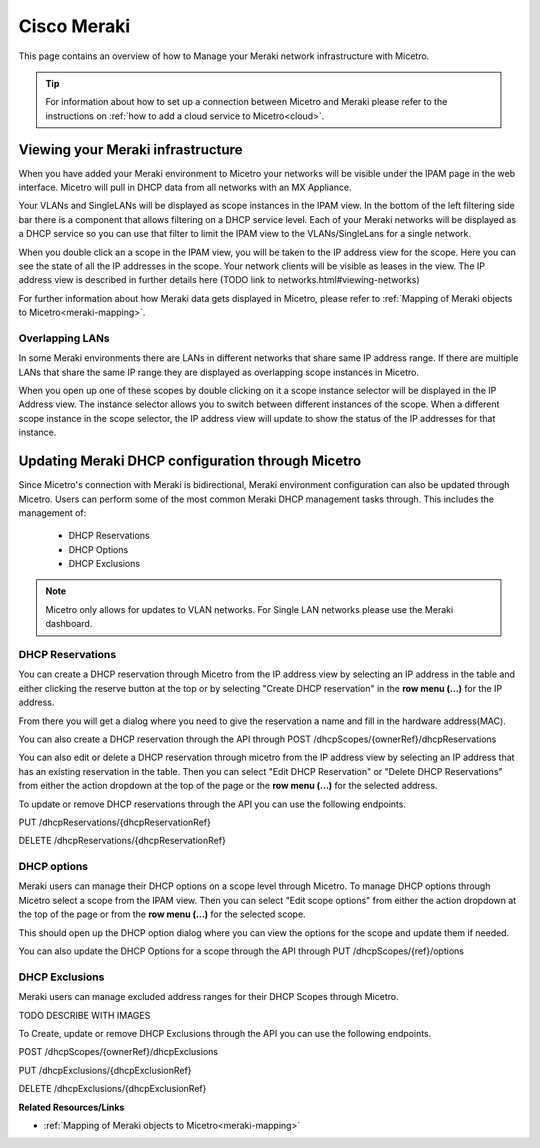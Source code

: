 .. meta::
   :description: How to manage DHCP information with a Cisco Meraki service in Micetro
   :keywords: Cisco Meraki DHCP service, DHCP server, DHCP

.. _cisco-meraki:

.. Rename in toc to Cisco Meraki

Cisco Meraki
=====================================

This page contains an overview of how to Manage your Meraki network infrastructure with Micetro.

.. tip::
    For information about how to set up a connection between Micetro and Meraki please refer to the instructions on :ref:`how to add a cloud service to Micetro<cloud>`.

Viewing your Meraki infrastructure
----------------------------------

When you have added your Meraki environment to Micetro your networks will be visible under the IPAM page in the web interface. 
Micetro will pull in DHCP data from all networks with an MX Appliance. 

.. image:: ../../images/meraki/ipam-grid.png
  :width: 90%
  :align: center

Your VLANs and SingleLANs will be displayed as scope instances in the IPAM view. In the bottom of the left filtering side bar there is a component that allows filtering on a DHCP service level.
Each of your Meraki networks will be displayed as a DHCP service so you can use that filter to limit the IPAM view to the VLANs/SingleLans for a single network.

.. image:: ../../images/meraki/ipam-grid-filtered.png
  :width: 90%
  :align: center 

When you double click an a scope in the IPAM view, you will be taken to the IP address view for the scope. Here you can see the state of all the IP addresses in the scope. 
Your network clients will be visible as leases in the view. The IP address view is described in further details here (TODO link to networks.html#viewing-networks)

.. image:: ../../images/meraki/range-view.png
  :width: 90%
  :align: center 

For further information about how Meraki data gets displayed in Micetro, please refer to :ref:`Mapping of Meraki objects to Micetro<meraki-mapping>`.


Overlapping LANs 
^^^^^^^^^^^^^^^^^^^^^^^^^^^^^^^^^^^^
In some Meraki environments there are LANs in different networks that share same IP address range. 
If there are multiple LANs that share the same IP range they are displayed as overlapping scope instances in Micetro.

.. image:: ../../images/meraki/scope-selector-1.png
  :width: 90%
  :align: center 


When you open up one of these scopes by double clicking on it a scope instance selector will be displayed in the IP Address view. 
The instance selector allows you to switch between different instances of the scope. 
When a different scope instance in the scope selector, the IP address view will update to show the status of the IP addresses for that instance.

.. image:: ../../images/meraki/scope-selector-2.png
  :width: 90%
  :align: center 


Updating Meraki DHCP configuration through Micetro
---------------------------------------------

Since Micetro's connection with Meraki is bidirectional, Meraki environment configuration can also be updated through Micetro.
Users can perform some of the most common Meraki DHCP management tasks through. This includes the management of: 

    * DHCP Reservations
    * DHCP Options
    * DHCP Exclusions 

.. note::
    Micetro only allows for updates to VLAN networks. For Single LAN networks please use the Meraki dashboard.

DHCP Reservations
^^^^^^^^^^^^^^^^^^
You can create a DHCP reservation through Micetro from the IP address view by selecting an IP address in the table and either clicking the reserve button at the top
or by selecting "Create DHCP reservation" in the **row menu (...)** for the IP address.

.. image:: ../../images/meraki/create-reservation1.png
  :width: 90%
  :align: center


From there you will get a dialog where you need to give the reservation a name and fill in the hardware address(MAC).

.. image:: ../../images/meraki/create-reservation2.png
  :width: 90%
  :align: center

You can also create a DHCP reservation through the API through POST /dhcpScopes/{ownerRef}/dhcpReservations

You can also edit or delete a DHCP reservation through micetro from the IP address view by selecting an IP address that has an existing reservation in the table.
Then you can select "Edit DHCP Reservation" or "Delete DHCP Reservations" from either the action dropdown at the top of the page or the **row menu (...)** for the selected address. 

.. image:: ../../images/meraki/edit-delete-reservation.png
  :width: 90%
  :align: center

To update or remove DHCP reservations through the API you can use the following endpoints. 

PUT /dhcpReservations/{dhcpReservationRef}

DELETE /dhcpReservations/{dhcpReservationRef}



DHCP options
^^^^^^^^^^^^
Meraki users can manage their DHCP options on a scope level through Micetro. 
To manage DHCP options through Micetro select a scope from the IPAM view. 
Then you can select "Edit scope options" from either the action dropdown at the top of the page or from the **row menu (...)** for the selected scope.

.. image:: ../../images/meraki/edit-options-1.png
  :width: 90%
  :align: center

This should open up the DHCP option dialog where you can view the options for the scope and update them if needed.

.. image:: ../../images/meraki/edit-options-2.png
  :width: 60%
  :align: center


You can also update the DHCP Options for a scope through the API through PUT /dhcpScopes/{ref}/options


DHCP Exclusions
^^^^^^^^^^^^^^^^
Meraki users can manage excluded address ranges for their DHCP Scopes through Micetro.

TODO DESCRIBE WITH IMAGES

To Create, update or remove DHCP Exclusions through the API you can use the following endpoints. 

POST /dhcpScopes/{ownerRef}/dhcpExclusions

PUT /dhcpExclusions/{dhcpExclusionRef}

DELETE /dhcpExclusions/{dhcpExclusionRef}


**Related Resources/Links**

* :ref:`Mapping of Meraki objects to Micetro<meraki-mapping>`
